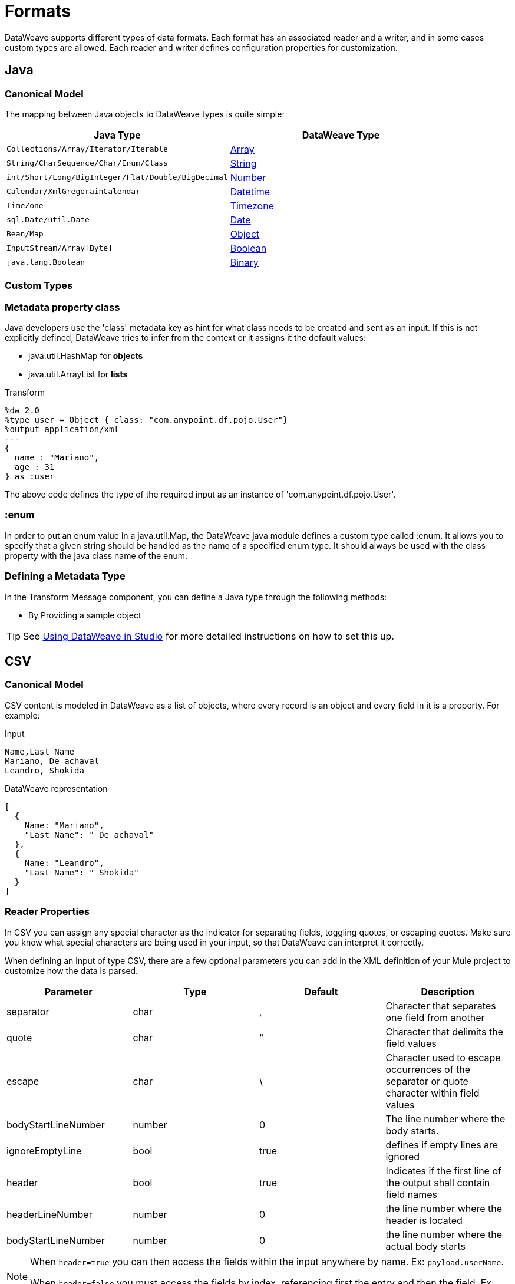 = Formats
:keywords: studio, anypoint, esb, transform, transformer, format, aggregate, rename, split, filter convert, xml, json, csv, pojo, java object, metadata, dataweave, data weave, datamapper, dwl, dfl, dw, output structure, input structure, map, mapping

DataWeave supports different types of data formats. Each format has an associated reader and a writer, and in some cases custom types are allowed. Each reader and writer defines configuration properties for customization.


== Java

=== Canonical Model

The mapping between Java objects to DataWeave types is quite simple:

[%header]
|=======================
|Java Type |DataWeave Type
|`Collections/Array/Iterator/Iterable` | link:/mule-user-guide/v/4.0/dataweave-types#array[Array]
|`String/CharSequence/Char/Enum/Class` | link:/mule-user-guide/v/4.0/dataweave-types#string[String]
|`int/Short/Long/BigInteger/Flat/Double/BigDecimal`|link:/mule-user-guide/v/4.0/dataweave-types#number[Number]
|`Calendar/XmlGregorainCalendar`|link:/mule-user-guide/v/4.0/dataweave-types#datetime[Datetime]
|`TimeZone`|link:/mule-user-guide/v/4.0/dataweave-types#timezone[Timezone]
|`sql.Date/util.Date`|link:/mule-user-guide/v/4.0/dataweave-types#date[Date]
|`Bean/Map`|link:/mule-user-guide/v/4.0/dataweave-types#object[Object]
|`InputStream/Array[Byte]`|link:/mule-user-guide/v/4.0/dataweave-types#boolean[Boolean]
|`java.lang.Boolean`|link:/mule-user-guide/v/4.0/dataweave-types#binary[Binary]

|=======================


=== Custom Types


=== Metadata property *class*

Java developers use the 'class' metadata key as hint for what class needs to be created and sent as an input.
If this is not explicitly defined, DataWeave tries to infer from the context or it assigns it the default values:


 * java.util.HashMap for *objects*
 * java.util.ArrayList for *lists*

.Transform
[source,DataWeave, linenums]
-----------------------------------------------------------------------
%dw 2.0
%type user = Object { class: "com.anypoint.df.pojo.User"}
%output application/xml
---
{
  name : "Mariano",
  age : 31
} as :user

-----------------------------------------------------------------------

The above code defines the type of the required input as an instance of 'com.anypoint.df.pojo.User'.

=== :enum

In order to put an enum value in a java.util.Map, the DataWeave java module defines a custom type called :enum.
It allows you to specify that a given string should be handled as the name of a specified enum type.
It should always be used with the class property with the java class name of the enum.

=== Defining a Metadata Type

In the Transform Message component, you can define a Java type through the following methods:

* By Providing a sample object

[TIP]
See link:/anypoint-studio/v/6/using-dataweave-in-studio#defining-metadata-via-the-ui[Using DataWeave in Studio] for more detailed instructions on how to set this up.

== CSV

=== Canonical Model

CSV content is modeled in DataWeave as a list of objects, where every record is an object and every field in it is a property. For example:

.Input
[source,csv,linenums]
----
Name,Last Name
Mariano, De achaval
Leandro, Shokida
----

.DataWeave representation
[source,dataweave,linenums]
----
[
  {
    Name: "Mariano",
    "Last Name": " De achaval"
  },
  {
    Name: "Leandro",
    "Last Name": " Shokida"
  }
]
----


=== Reader Properties

In CSV you can assign any special character as the indicator for separating fields, toggling quotes, or escaping quotes. Make sure you know what special characters are being used in your input, so that DataWeave can interpret it correctly.

When defining an input of type CSV, there are a few optional parameters you can add in the XML definition of your Mule project to customize how the data is parsed.

[%header]
|=======================
|Parameter |Type |Default|Description
|separator |char |, |Character that separates one field from another
|quote |char |" |Character that delimits the field values
|escape |char | \ |Character used to escape occurrences of the separator or quote character within field values
|bodyStartLineNumber| number | 0 | The line number where the body starts.
|ignoreEmptyLine |bool | true | defines if empty lines are ignored
|header |bool |true |Indicates if the first line of the output shall contain field names
|headerLineNumber | number | 0 | the line number where the header is located
|bodyStartLineNumber | number | 0 | the line number where the actual body starts
|=======================


[NOTE]
====
When `header=true` you can then access the fields within the input anywhere by name. Ex: `payload.userName`.

When `header=false` you must access the fields by index, referencing first the entry and then the field, Ex: `payload[107][2]`
====

These properties can be either set via the XML of your Mule project:

[source,xml,linenums]
----
	 <dw:transform-message metadata:id="33a08359-5085-47d3-aa5f-c7dd98bb9c61"
	 			doc:name="Transform Message">
 			<dw:input-payload
 			    <!-- Boolean that defines if the first line in the data contains headers -->
 				<dw:reader-property name="header" value="false" />
 				<!-- Character that separates fields, `','` by default -->
 				<dw:reader-property name="separator" value="," />
 				<!-- Character that defines quoted text, `" "` by default -->
 				<dw:reader-property name="quote" value="&quot;" />
 				<!-- Character that escapes quotes, `\` by default -->
 				<dw:reader-property name="escape" value="\" />
 			</dw:input-payload>
 			<dw:set-payload>
                <![CDATA[
                    %dw 2.0
                    %output application/java
                    ---
                    // Your transformation script goes here
                ]]>
            </dw:set-payload>
     </dw:transform-message>
----

Or via the UI of the Transform Message component:

image::dataweave-formats-580be.png[]

See link:/anypoint-studio/v/6/using-dataweave-in-studio#reader-configuration[Using DataWeave in Studio] for more detailed instructions on how to set these properties.




=== Writer Properties

When defining an output of type CSV, there are a few optional parameters you can add to the output directive to customize how the data is parsed:

[%header]
|=======================
|Parameter |Type |Default|Description
|separator |char |, |Character that separates one field from another
|encoding |string | |The character set to be used for the output
|quote |char |" |Character that delimits the field values
|escape |char | \ |Character used to escape occurrences of the separator or quote character within field values
|lineSeparator|string | system line ending default | line separator to be used. Example: "\r\n"
|header |bool |true |Indicates if the first line of the output shall contain field names
|quoteHeader |bool |false |Indicates header values should be quoted
|quoteValues |bool |false |Indicates if every value should be quoted whether or not it contains special characters within
|=======================

All of these parameters are optional. A CSV output directive might for example look like this:

[source,DataWeave]
---------------------------------------------------------------------
%output text/csv separator=";", header=false, quoteValues=true
---------------------------------------------------------------------

=== Defining a Metadata Type

In the Transform Message component, you can define a CSV type through the following methods:

* By Providing a sample file
* Via a graphical editor that allows you to set up each field manually

+
image::dataweave-formats-4a556.png[]

[TIP]
See link:/anypoint-studio/v/6/using-dataweave-in-studio#defining-metadata-via-the-ui[Using DataWeave in Studio] for more detailed instructions on how to set this up.



== Excel

[NOTE]
Excel support is a beta feature for Mule Runtime 3.8.2. It isn't supported on earlier versions of the runtime. Only .xlsx files are supported (excel 2007), .xls files aren't supported on any Mule runtime version.


=== Canonical Model


An excel workbook is a sequence of sheets, in DataWeave this is mapped to an object where each sheet is a key. Only one table is allowed per excel sheet. A table is expressed as an array of rows. A row is an object where its keys are the columns and the values the cell content.

For example:

.Input

image:dataweave-formats-exceltable.png[]

.DataWeave representation
[source,dataweave,linenums]
----
%output application/xlsx header=true
---
{
  Sheet1: [
    {
      Id: 123,
      Name: George
    },
    {
      Id: 456,
      Name: Lucas
    }
  ]
}
----


=== Reader Properties



When defining an input of type excel, there are a few optional parameters you can add in the XML definition of your Mule project to customize how the data is parsed.

[%header]
|=======================
|Parameter |Type |Default|Description
|header | bool | true |	defines if the excel tables contain headers. When set to false, column names are used. (A, B, C, ...)
|ignoreEmptyLine	| bool | true | defines if empty lines are ignored
|tableOffset | string | A1 |	The position of the first cell of the tables
|=======================



These properties can be either set via the XML of your Mule project:

[source,xml,linenums]
----
	 <dw:transform-message metadata:id="33a08359-5085-47d3-aa5f-c7dd98bb9c61"
	 			doc:name="Transform Message">
 			<dw:input-payload
 			    <!-- Boolean that defines if the first line in the data contains headers -->
 				<dw:reader-property name="header" value="true" />
 				<!-- Boolean that defines if empty lines are ignored -->
 				<dw:reader-property name="ignoreEmptyLine" value="false" />
 				<!-- Defines that defines what cell to start reading from. In this case Column A is ignored, and all rows above 9 -->
 				<dw:reader-property name="tableOffset" value="B9" />
 			</dw:input-payload>
 			<dw:set-payload>
                <![CDATA[
                    %dw 2.0
                    %output application/java
                    ---
                    // Your transformation script goes here
                ]]>
            </dw:set-payload>
     </dw:transform-message>
----

Or via the UI of the Transform Message component:

image:dataweave-formats-excell-reader.png[]


See link:/anypoint-studio/v/6/using-dataweave-in-studio#reader-configuration[Using DataWeave in Studio] for more detailed instructions on how to set these properties.



=== Writer Properties

When defining an output of type excel, there are a few optional parameters you can add to the output directive to customize how the data is parsed:

[%header]
|=======================
|Parameter |Type |Default|Description
|header | bool | true |	defines if the excel tables contain headers. When there are no headers, column names are used. (A, B, C, ...)
|ignoreEmptyLine	| bool | true | defines if empty lines are ignored
|tableOffset | string | A1 |	The position of the first cell of the tables
|=======================

All of these parameters are optional. An excel output directive might for example look like this:

[source,DataWeave]
---------------------------------------------------------------------
%output application/xlsx header=true
---------------------------------------------------------------------

=== Defining a Metadata Type

In the Transform Message component, you can define a excel type through the following methods:

* Via a graphical editor that allows you to set up each field manually

+
image:dataweave-formats-excel-metadata.png[]



[TIP]
See link:/anypoint-studio/v/6/using-dataweave-in-studio#defining-metadata-via-the-ui[Using DataWeave in Studio] for more detailed instructions on how to set this up.


== XML

=== Canonical Model

The XML data-structure is mapped to DataWeave objects that may contain other objects as values to their keys. Repeated keys are supported. For example:

.Input
[source,xml, linenums]
----
<users>
  <company>MuleSoft</company>
  <user name="Leandro" lastName="Shokida"/>
  <user name="Mariano" lastName="Achaval"/>
</users>
----

.DataWeave representation
[source,dataweave,linenums]
----
{
  users: {
    company: "MuleSoft",
    user @(name: "Leandro",lastName: "Shokida"): "",
    user @(name: "Mariano",lastName: "Achaval"): ""
  }
}
----


=== Reader Properties


When defining an input of type XML, there are a few optional parameters you can add in the XML definition of your Mule project to customize how the data is parsed.

[%header]
|=======================
|Parameter |Type |Default|Description
|`optimizeFor`| string | speed | specifies the strategy to be used by the reader. Posible values = memory/speed
|`nullValueOn`|string | 'empty' |If a tag with empty or blank text should be read as null.
|`indexedReader`|boolean | true | Picks which reader modality to use. The indexed reader is faster but uses up a greater amount of memory, whilst the unindexed reader is slower but uses up less memory
|`maxEntityCount`|integer | 1 | Limits the number of times that an entity can be referenced within the XML code. This is included to guard against link:https://en.wikipedia.org/wiki/Billion_laughs[denial of service attacks].
|`externalEntities`|boolean | false | Defines if references to entities that are defined in a file outside the XML are accepted as valid. It's recommended to avoid these for link:https://www.owasp.org/index.php/XML_External_Entity_(XXE)_Processing[security reasons] as well.
|=======================



These properties can be either set via the XML of your Mule project:

[source,xml,linenums]
----
	 <dw:transform-message metadata:id="33a08359-5085-47d3-aa5f-c7dd98bb9c61"
	 			doc:name="Transform Message">
 			<dw:input-payload
 			    <!-- specifies the strategy to be used by the reader -->
 				<dw:reader-property name="optimizeFor" value="speed" />
 				<!-- If a tag with empty or blank text should be read as null. -->
 				<dw:reader-property name="nullValueOn" value="empty" />
 			</dw:input-payload>
 			<dw:set-payload>
                <![CDATA[
                    %dw 2.0
                    %output application/xml
                    ---
                    // Your transformation script goes here
                ]]>
            </dw:set-payload>
     </dw:transform-message>
----

Or via the UI of the Transform Message component:

image:dataweave-formats-6e5e4.png[]

See link:/anypoint-studio/v/6/using-dataweave-in-studio#reader-configuration[Using DataWeave in Studio] for more detailed instructions on how to set these properties.


=== Writer Properties

When defining an output of type XML, there are a few optional parameters you can add to the output directive to customize how the data is parsed:

[%header]
|=======================
|Parameter |Type |Default|Description
|`indent`| boolean | true | defines if the XML code will be indented for better readability, or if it will be compressed into a single line
| `inlineCloseOn` | string | `never` | defines wether an empty XML child element appears as single self-closing tag or with an opening and closing tag. The value `empty` sets it to output self-closing tags.
|`encoding`|string | UTF-8 |The character set to be used for the output
|`bufferSize`| number | 153600 | The size of the buffer writer
|`inlineCloseOn` | string | | When the writer should use inline close tag. Possible values = `empty`/`none`
|`skipNullOn`| string | | Possible values = `elements`/`attributes`/`everywhere`. See <<Skip Null On>>
|=======================

[source,DataWeave]
---------------------------------------------------------------------
%output application/xml indent=false, skipNullOn="attributes"
---------------------------------------------------------------------

The `inlineCloseOn` parameter defines if the output is structured like this (by default):

[source,xml,linenums]
----
<someXml>
  <parentElement>
    <emptyElement1></emptyElement1>
    <emptyElement2></emptyElement2>
    <emptyElement3></emptyElement3>
  </parentElement>
</someXml>
----

or like this (set with a value of "empty"):

[source,xml,linenums]
----
<payload>
  <someXml>
    <parentElement>
      <emptyElement1/>
      <emptyElement2/>
      <emptyElement3/>
    </parentElement>
  </someXml>
</payload>
----

==== Skip Null On

You can specify whether your transform generates an outbound message that contains fields with "null" values, or if these fields are ignored entirely. This can be set through an attribute in the output directive named *skipNullOn*, which can be set to three different values: *elements*, *attributes*, or *everywhere*.

When set to:
* *elements*: A key:value pair with a null value is ignored.
* *attributes*: An XML attribute with a null value is skipped.
* *everywhere*: Apply this rule to both elements and attributes.

=== Defining a Metadata Type

In the Transform Message component, you can define a XML type through the following methods:

* By Providing a sample file
* By pointing to a schema file

[TIP]
See link:/anypoint-studio/v/6/using-dataweave-in-studio#defining-metadata-via-the-ui[Using DataWeave in Studio] for more detailed instructions on how to set this up.



== JSON

=== Canonical Model

JSON data-structures are mapped to DataWeave data-structures in a straight forward way as they share a lot of similarities.


=== Writer Properties

When defining an output of type JSON, there are a few optional parameters you can add to the output directive to customize how the data is parsed:

[%header]
|=======================
|Parameter |Type |Default|Description
|`Indent`| boolean | true | defines if the JSON code will be indented for better readability, or if it will be compressed into a single line
|`encoding`|string | UTF-8 |The character set to be used for the output
|`bufferSize`| number | 153600 | The size of the buffer writer
|`inlineCloseOn` | string | | When the writer should use inline close tag. Possible values = empty/none
|`skipNullOn`| string | | Possible values = `elements`/`attributes`/`everywhere`. See <<Skip Null On>>
|`duplicateKeyAsArray`| boolean | false | JSON language doesn't allow duplicate keys with one same parent, this usually raises an exception. If set to true, the output contains a single key that points to an array containing all the values assigned to it.
|=======================

[source,DataWeave]
---------------------------------------------------------------------
%output application/json indent=false, skipNullOn="arrays"
---------------------------------------------------------------------

==== Skip Null On

You can specify whether this generates an outbound message that contains fields with "null" values, or if these fields are ignored entirely. This can be set through an attribute in the output directive named *skipNullOn*, which can be set to three different values: *elements*, *attributes*, or *everywhere*.

When set to:
* *elements*: A key:value pair with a null value is ignored.
* *attributes*: An XML attribute with a null value is skipped.
* *everywhere*: Apply this rule to both elements and attributes.


=== Defining a Metadata Type

In the Transform Message component, you can define a JSON type through the following methods:

* By Providing a sample file
* By pointing to a schema file

[TIP]
See link:/anypoint-studio/v/6/using-dataweave-in-studio#defining-metadata-via-the-ui[Using DataWeave in Studio] for more detailed instructions on how to set this up.





== Flat File


=== Reader Properties


When defining an input of type Flat File, there are a few optional parameters you can add in the XML definition of your Mule project to customize how the data is parsed.

[%header]
|=======================
|Parameter |Type |Default|Description
|`schemaPath`| string | | Location in your local disk of the schema file used to parse your input. The Schema must have an *.ESL* extension.
|`structureIdent`|string |  | The schema file might define multiple different structures, this field selects which to use. In case the schema only defines one, you also need to explicitly select that one through this field.

|`missingValues`| string | spaces a| How missing values are represented in the input data:

* *none*: treat all data as actual values
* *spaces*: interpret a field consisting of only spaces as a missing value
* *nulls*: interpret a field consisting only of 0 bytes as a missing value

| `recordParsing` | string | strict a| expected separation between lines/records:

* *strict*: line break expected at exact end of each record
* *lenient*: line break used but records may be shorter or longer than schema specifies
* *noTerminator*: means records follow one another with no separation
|=======================



These properties can be either set via the XML of your Mule project:

[source, xml, linenums]
----
<dw:input-payload mimeType="text/plain" >
    <dw:reader-property name="schemaPath" value="myschema.esl"/>
    <dw:reader-property name="structureIdent" value="structure1"/>
</dw:input-payload>
----

Or via the UI of the Transform Message component

See link:/anypoint-studio/v/6/using-dataweave-in-studio#reader-configuration[Using DataWeave in Studio] for more detailed instructions on how to set these properties.

[NOTE]
Schemas with type `Binary` or `Packed` don't allow for line breaks to be detected, so setting `recordParsing` to "lenient"` will only allow long records to be handled, but not short ones. These schemas also currently only work with certain single-byte character encodings (so not with UTF-8 or any multibyte format).


=== Writer Properties

When defining an output of type flat file (which includes fixed width, EDI and Copybook but not CSV) there are a few optional parameters you can add to the output directive to customize how the data is parsed:

[%header]
|=======================
|Parameter |Type |Default|Description
|schemaPath |string | |Path where the schema file to be used is located
|structureIdent |string | |In case the schema file defines multiple formats, indicates which of them to use

|`missingValues`| string | spaces a| How to represent optional values missing from the supplied map:

* *spaces*: fill the field with spaces
* *nulls*: use 0 bytes

|`recordTerminator`| string | standard Java line termination for the system | The separation between lines/records. Possible values: `lf, cr, crlf, none`. Values translate directly to character codes (`none` leaves no separation between records)

|=======================

[source,DataWeave,linenums]
----
%dw 2.0
%output text/plain schemaPath="src/main/resources/test-data/QBReqRsp.esl", structureIdent=“QBResponse"
---
payload
----

[TIP]
====
See link:/mule-user-guide/v/4.0/dataweave-flat-file-schemas[DataWeave Flat File or EDI Schemas] for instructions and examples on how to create the required schema file.
====


=== Defining a Metadata Type

In the Transform Message component, you can define a Flat File type through the following methods:

* By pointing to a schema file

[TIP]
See link:/anypoint-studio/v/6/using-dataweave-in-studio#defining-metadata-via-the-ui[Using DataWeave in Studio] for more detailed instructions on how to set this up.






== Fixed Width

Fixed width types are technically considered a type of <<Flat File>> format, but when selecting this option the Transform Message component offers you settings that are better tailored to the needs of this format.


=== Reader Properties


When defining an input of type Fixed Width, there are a few optional parameters you can add in the XML definition of your Mule project to customize how the data is parsed.

[%header]
|=======================
|Parameter |Type |Default|Description
|`schemaPath`| string | | Location in your local disk of the schema file used to parse your input. The Schema must have an *.FFD* extension.
|encoding |string | UTF-8 | MIME type encoding
|`missingValues`| string | spaces a| How missing values are represented in the input data:

* *none*: treat all data as actual values
* *spaces*: interpret a field consisting of only spaces as a missing value
* *nulls*: interpret a field consisting only of 0 bytes as a missing value

| `recordParsing` | string | strict a| expected separation between lines/records:

* *strict*: line break expected at exact end of each record
* *lenient*: line break used but records may be shorter or longer than schema specifies
* *noTerminator*: means records follow one another with no separation
|=======================



These properties can be either set via the XML of your Mule project:

[source, xml, linenums]
----
<dw:input-payload mimeType="text/plain" >
    <dw:reader-property name="schemaPath" value="myschema.ffd"/>
    <dw:reader-property name="structureIdent" value="structure1"/>
</dw:input-payload>
----

Or via the UI of the Transform Message component

See link:/anypoint-studio/v/6/using-dataweave-in-studio#reader-configuration[Using DataWeave in Studio] for more detailed instructions on how to set these properties.

=== Writer Properties

When defining an output of type fixed width there are a few optional parameters you can add to the output directive to customize how the data is parsed:

[%header]
|=======================
|Parameter |Type |Default|Description
|schemaPath |string | |Path where the schema file to be used is located
|encoding |string | UTF-8 | MIME type encoding
`missingValues`| string | spaces a| How to represent optional values missing from the supplied map:

* *spaces*: fill the field with spaces
* *nulls*: use 0 bytes

|`recordTerminator`| string | standard Java line termination for the system | The separation between lines/records. Possible values: `lf, cr, crlf, none`. Values translate directly to character codes (`none` leaves no separation between records)
|=======================

[source,DataWeave,linenums]
----
%dw 2.0
%output text/plain schemaPath="src/main/resources/test-data/QBReqRsp.esl", encoding="UTF-8"
---
payload
----

[TIP]
====
See link:/mule-user-guide/v/4.0/dataweave-flat-file-schemas[DataWeave Flat File or EDI Schemas] for instructions and examples on how to create the required schema file.
====



=== Defining a Metadata Type

In the Transform Message component, you can define a Fixed Width type through the following methods:

* By Providing a sample file
* By pointing to a <<flat file>> schema file
* Via a graphical editor that allows you to set up each field manually

+
image::dataweave-formats-27b3c.png[]

[TIP]
See link:/anypoint-studio/v/6/using-dataweave-in-studio#defining-metadata-via-the-ui[Using DataWeave in Studio] for more detailed instructions on how to set this up.



== Cobol Copybook

Copybook types are technically considered a type of <<Flat File>> format, but when selecting this option the Transform Message component offers you settings that are better tailored to the needs of this format.


[NOTE]
This format is currently being supported as an early access feature.

=== Reader Properties

When defining an input of type Copybook, there are a few optional parameters you can add in the XML definition of your Mule project to customize how the data is parsed.

[%header]
|=======================
|Parameter |Type |Default|Description
|`schemaPath`| string | | Location in your local disk of the schema file used to parse your input
|`segmentIdent`|string |  | In case the schema file defines multiple different structures, this field selects which to use
|`encoding` |string | UTF-8 | MIME type encoding

|`missingValues`| string | nulls a| How missing values are represented in the input data:

* *none*: treat all data as actual values
* *spaces*: interpret a field consisting of only spaces as a missing value
* *nulls*: interpret a field consisting only of 0 bytes as a missing value

| `recordParsing` | string | strict a| expected separation between lines/records:

* *strict*: line break expected at exact end of each record
* *lenient*: line break used but records may be shorter or longer than schema specifies
* *noTerminator*: means records follow one another with no separation
|=======================



These properties can be either set via the XML of your Mule project:

[source, xml, linenums]
----
<dw:input-payload mimeType="text/plain" >
    <dw:reader-property name="schemaPath" value="myschema.ffs"/>
    <dw:reader-property name="segmentIdent" value="structure1"/>
</dw:input-payload>
----

Or via the UI of the Transform Message component

See link:/anypoint-studio/v/6/using-dataweave-in-studio#reader-configuration[Using DataWeave in Studio] for more detailed instructions on how to set these properties.

[NOTE]
Schemas with type `Binary` or `Packed` don't allow for line breaks to be detected, so setting `recordParsing` to "lenient"` will only allow long records to be handled, but not short ones. These schemas also currently only work with certain single-byte character encodings (so not with UTF-8 or any multibyte format).

=== Writer Properties

When defining an output of type copybook there are a few optional parameters you can add to the output directive to customize how the data is parsed:

[%header]
|=======================
|Parameter |Type |Default|Description
|schemaPath |string | |Path where the schema file to be used is located
|segmentIdent |string | |In case the schema file defines multiple formats, indicates which of them to use
|encoding |string | UTF-8 | MIME type encoding

|`missingValues`| nulls | spaces a| How to represent optional values missing from the supplied map:

* *spaces*: fill the field with spaces
* *nulls*: use 0 bytes

|`recordTerminator`| string | standard Java line termination for the system | The separation between lines/records. Possible values: `lf, cr, crlf, none`. Values translate directly to character codes (`none` leaves no separation between records)
|=======================

[source,DataWeave,linenums]
----
%dw 2.0
%output text/plain schemaPath="src/main/resources/test-data/QBReqRsp.esl", structureIdent=“QBResponse"
---
payload
----

[TIP]
====
See link:/mule-user-guide/v/4.0/dataweave-flat-file-schemas[DataWeave Flat File or EDI Schemas] for instructions and examples on how to create the required schema file.
====


=== Defining a Metadata Type

In the Transform Message component, you can define a Fixed Width type through the following methods:

* By pointing to a <<flat file>> schema file


[TIP]
See link:/mule-user-guide/v/4.0/dataweave-flat-file-schemas[Flat File Schemas] for more detailed instructions on how to write the required schema.

== See Also


* link:/mule-user-guide/v/4.0/dataweave-language-introduction[DataWeave Language Introduction]
